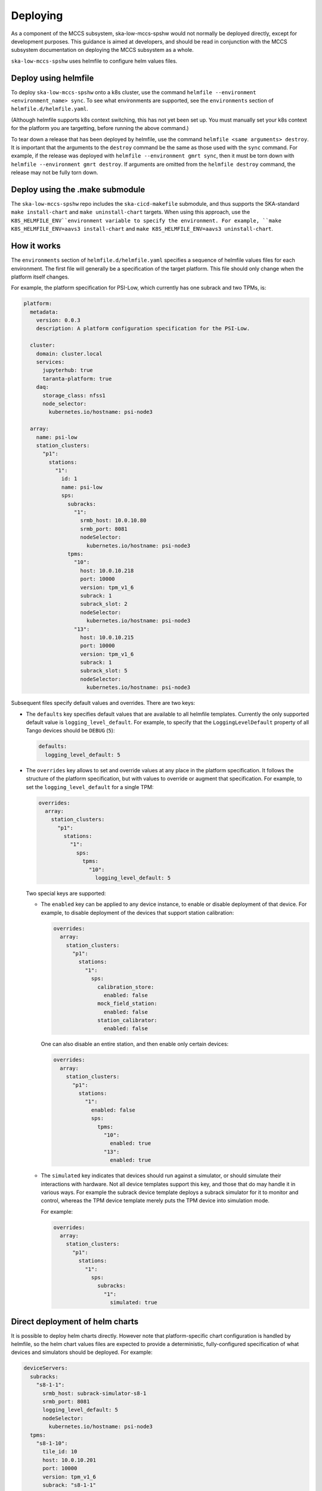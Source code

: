 =========
Deploying
=========

As a component of the MCCS subsystem,
ska-low-mccs-spshw would not normally be deployed directly,
except for development purposes.
This guidance is aimed at developers,
and should be read in conjunction with the MCCS subsystem documentation
on deploying the MCCS subsystem as a whole.

``ska-low-mccs-spshw`` uses helmfile to configure helm values files.

---------------------
Deploy using helmfile
---------------------
To deploy ``ska-low-mccs-spshw`` onto a k8s cluster, use the command
``helmfile --environment <environment_name> sync``.
To see what environments are supported,
see the ``environments`` section of ``helmfile.d/helmfile.yaml``.

(Although helmfile supports k8s context switching, this has not yet
been set up. You must manually set your k8s context for the platform
you are targetting, before running the above command.)

To tear down a release that has been deployed by helmfile,
use the command ``helmfile <same arguments> destroy``.
It is important that the arguments to the ``destroy`` command
be the same as those used with the ``sync`` command.
For example, if the release was deployed with ``helmfile --environment gmrt sync``,
then it must be torn down with ``helmfile --environment gmrt destroy``.
If arguments are omitted from the ``helmfile destroy`` command,
the release may not be fully torn down.

--------------------------------
Deploy using the .make submodule
--------------------------------
The ``ska-low-mccs-spshw`` repo includes the ``ska-cicd-makefile`` submodule,
and thus supports the SKA-standard ``make install-chart`` and ``make uninstall-chart`` targets.
When using this approach,
use the ``K8S_HELMFILE_ENV``environment variable to specify the environment.
For example, ``make K8S_HELMFILE_ENV=aavs3 install-chart`` and
``make K8S_HELMFILE_ENV=aavs3 uninstall-chart``.

------------
How it works
------------
The ``environments`` section of ``helmfile.d/helmfile.yaml`` specifies
a sequence of helmfile values files for each environment.
The first file will generally be a specification of the target platform.
This file should only change when the platform itself changes.

For example, the platform specification for PSI-Low,
which currently has one subrack and two TPMs, is:

.. code-block:: yaml

   platform:
     metadata:
       version: 0.0.3
       description: A platform configuration specification for the PSI-Low.   

     cluster:
       domain: cluster.local
       services:
         jupyterhub: true
         taranta-platform: true
       daq:
         storage_class: nfss1
         node_selector:
           kubernetes.io/hostname: psi-node3
   
     array:
       name: psi-low
       station_clusters:
         "p1":
           stations:
             "1":
               id: 1
               name: psi-low
               sps:
                 subracks:
                   "1":
                     srmb_host: 10.0.10.80
                     srmb_port: 8081
                     nodeSelector:
                       kubernetes.io/hostname: psi-node3
                 tpms:
                   "10":
                     host: 10.0.10.218
                     port: 10000
                     version: tpm_v1_6
                     subrack: 1
                     subrack_slot: 2
                     nodeSelector:
                       kubernetes.io/hostname: psi-node3
                   "13":
                     host: 10.0.10.215
                     port: 10000
                     version: tpm_v1_6
                     subrack: 1
                     subrack_slot: 5
                     nodeSelector:
                       kubernetes.io/hostname: psi-node3

Subsequent files specify default values and overrides.
There are two keys:

* The ``defaults`` key specifies default values that are
  available to all helmfile templates.
  Currently the only supported default value is ``logging_level_default``.
  For example, to specify that the ``LoggingLevelDefault`` property
  of all Tango devices should be ``DEBUG`` (``5``):

  .. code-block:: yaml

     defaults:
       logging_level_default: 5

* The ``overrides`` key allows to set and override values
  at any place in the platform specification.
  It follows the structure of the platform specification,
  but with values to override or augment that specification.
  For example, to set the ``logging_level_default`` for a single TPM:

  .. code-block:: yaml

     overrides:
       array:
         station_clusters:
           "p1":
             stations:
               "1":
                 sps:
                   tpms:
                     "10":
                       logging_level_default: 5

  Two special keys are supported:

  * The ``enabled`` key can be applied to any device instance,
    to enable or disable deployment of that device.
    For example, to disable deployment of the devices
    that support station calibration:

    .. code-block:: yaml

       overrides:
         array:
           station_clusters:
             "p1":
               stations:
                 "1":
                   sps:
                     calibration_store:
                       enabled: false
                     mock_field_station:
                       enabled: false
                     station_calibrator:
                       enabled: false

    One can also disable an entire station, and then enable only certain
    devices:

    .. code-block:: yaml

       overrides:
         array:
           station_clusters:
             "p1":
               stations:
                 "1":
                   enabled: false
                   sps:
                     tpms:
                       "10":
                         enabled: true
                       "13":
                         enabled: true

  * The ``simulated`` key indicates that devices should run against a simulator,
    or should simulate their interactions with hardware.
    Not all device templates support this key,
    and those that do may handle it in various ways.
    For example the subrack device template deploys a subrack simulator
    for it to monitor and control, whereas the TPM device template
    merely puts the TPM device into simulation mode.

    For example:

    .. code-block:: yaml

       overrides:
         array:
           station_clusters:
             "p1":
               stations:
                 "1":
                   sps:
                     subracks:
                       "1":
                         simulated: true

--------------------------------
Direct deployment of helm charts
--------------------------------
It is possible to deploy helm charts directly.
However note that platform-specific chart configuration is handled by helmfile,
so the helm chart values files are expected to provide
a deterministic, fully-configured specification
of what devices and simulators should be deployed.
For example:

.. code-block:: yaml

   deviceServers:
     subracks:
       "s8-1-1":
         srmb_host: subrack-simulator-s8-1
         srmb_port: 8081
         logging_level_default: 5
         nodeSelector:
           kubernetes.io/hostname: psi-node3
     tpms:
       "s8-1-10":
         tile_id: 10
         host: 10.0.10.201
         port: 10000
         version: tpm_v1_6
         subrack: "s8-1-1"
         subrack_slot: 1
         simulation_config: 1
         test_config: 1
         logging_level_default: 5
         nodeSelector:
           kubernetes.io/hostname: psi-node3
   simulators:
     subracks:
       "s8-1-1":
         srmb_host: subrack-simulator-s8-1
         srmb_port: 8081
